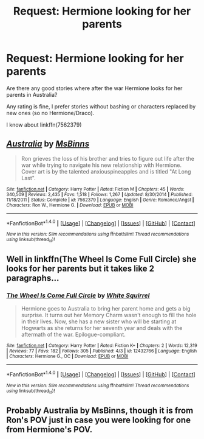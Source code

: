#+TITLE: Request: Hermione looking for her parents

* Request: Hermione looking for her parents
:PROPERTIES:
:Author: single_use_accountHP
:Score: 1
:DateUnix: 1505081862.0
:DateShort: 2017-Sep-11
:FlairText: Request
:END:
Are there any good stories where after the war Hermione looks for her parents in Australia?

Any rating is fine, I prefer stories without bashing or characters replaced by new ones (so no Hermione/Draco).

I know about linkffn(7562379)


** [[http://www.fanfiction.net/s/7562379/1/][*/Australia/*]] by [[https://www.fanfiction.net/u/3426838/MsBinns][/MsBinns/]]

#+begin_quote
  Ron grieves the loss of his brother and tries to figure out life after the war while trying to navigate his new relationship with Hermione. Cover art is by the talented anxiouspineapples and is titled "At Long Last".
#+end_quote

^{/Site/: [[http://www.fanfiction.net/][fanfiction.net]] *|* /Category/: Harry Potter *|* /Rated/: Fiction M *|* /Chapters/: 45 *|* /Words/: 340,509 *|* /Reviews/: 2,435 *|* /Favs/: 1,518 *|* /Follows/: 1,267 *|* /Updated/: 8/30/2014 *|* /Published/: 11/18/2011 *|* /Status/: Complete *|* /id/: 7562379 *|* /Language/: English *|* /Genre/: Romance/Angst *|* /Characters/: Ron W., Hermione G. *|* /Download/: [[http://www.ff2ebook.com/old/ffn-bot/index.php?id=7562379&source=ff&filetype=epub][EPUB]] or [[http://www.ff2ebook.com/old/ffn-bot/index.php?id=7562379&source=ff&filetype=mobi][MOBI]]}

--------------

*FanfictionBot*^{1.4.0} *|* [[[https://github.com/tusing/reddit-ffn-bot/wiki/Usage][Usage]]] | [[[https://github.com/tusing/reddit-ffn-bot/wiki/Changelog][Changelog]]] | [[[https://github.com/tusing/reddit-ffn-bot/issues/][Issues]]] | [[[https://github.com/tusing/reddit-ffn-bot/][GitHub]]] | [[[https://www.reddit.com/message/compose?to=tusing][Contact]]]

^{/New in this version: Slim recommendations using/ ffnbot!slim! /Thread recommendations using/ linksub(thread_id)!}
:PROPERTIES:
:Author: FanfictionBot
:Score: 2
:DateUnix: 1505230661.0
:DateShort: 2017-Sep-12
:END:


** Well in linkffn(The Wheel Is Come Full Circle) she looks for her parents but it takes like 2 paragraphs...
:PROPERTIES:
:Author: lightningowl15
:Score: 2
:DateUnix: 1505262344.0
:DateShort: 2017-Sep-13
:END:

*** [[http://www.fanfiction.net/s/12432766/1/][*/The Wheel Is Come Full Circle/*]] by [[https://www.fanfiction.net/u/5339762/White-Squirrel][/White Squirrel/]]

#+begin_quote
  Hermione goes to Australia to bring her parent home and gets a big surprise. It turns out her Memory Charm wasn't enough to fill the hole in their lives. Now, she has a new sister who will be starting at Hogwarts as she returns for her seventh year and deals with the aftermath of the war. Epilogue-compliant.
#+end_quote

^{/Site/: [[http://www.fanfiction.net/][fanfiction.net]] *|* /Category/: Harry Potter *|* /Rated/: Fiction K+ *|* /Chapters/: 2 *|* /Words/: 12,319 *|* /Reviews/: 77 *|* /Favs/: 182 *|* /Follows/: 305 *|* /Published/: 4/3 *|* /id/: 12432766 *|* /Language/: English *|* /Characters/: Hermione G., OC *|* /Download/: [[http://www.ff2ebook.com/old/ffn-bot/index.php?id=12432766&source=ff&filetype=epub][EPUB]] or [[http://www.ff2ebook.com/old/ffn-bot/index.php?id=12432766&source=ff&filetype=mobi][MOBI]]}

--------------

*FanfictionBot*^{1.4.0} *|* [[[https://github.com/tusing/reddit-ffn-bot/wiki/Usage][Usage]]] | [[[https://github.com/tusing/reddit-ffn-bot/wiki/Changelog][Changelog]]] | [[[https://github.com/tusing/reddit-ffn-bot/issues/][Issues]]] | [[[https://github.com/tusing/reddit-ffn-bot/][GitHub]]] | [[[https://www.reddit.com/message/compose?to=tusing][Contact]]]

^{/New in this version: Slim recommendations using/ ffnbot!slim! /Thread recommendations using/ linksub(thread_id)!}
:PROPERTIES:
:Author: FanfictionBot
:Score: 1
:DateUnix: 1505262354.0
:DateShort: 2017-Sep-13
:END:


** Probably Australia by MsBinns, though it is from Ron's POV just in case you were looking for one from Hermione's POV.
:PROPERTIES:
:Author: xd3n1sxuk
:Score: 2
:DateUnix: 1505325192.0
:DateShort: 2017-Sep-13
:END:
